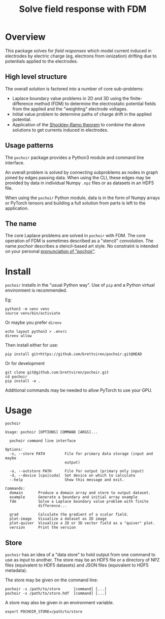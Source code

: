 #+title: Solve field response with FDM
#+EXPORT_FILE_NAME: index.html

* Overview

This package solves for /field responses/ which model current induced in
electrodes by electric charge (eg, electrons from ionization) drifting
due to potentials applied to the electrodes.

** High level structure

The overall solution is factored into a number of core sub-problems:

- Laplace boundary value problems in 2D and 3D using the
  finite-difference method (FDM) to determine the electrostatic
  potential fields from the applied and the "weighting" electrode
  voltages.
- Initial value problem to determine paths of charge drift in the
  applied potential.
- Application of the [[https://en.wikipedia.org/wiki/Shockley%E2%80%93Ramo_theorem][Shockley-Ramo theorem]] to combine the above
  solutions to get currents induced in electrodes.

** Usage patterns

The ~pochoir~ package provides a Python3 module and command line
interface.  

An overall problem is solved by connecting subproblems as nodes in
graph joined by edges passing data.  When using the CLI, these edges
may be provided by data in individual Numpy ~.npz~ files or as datasets
in an HDF5 file.

When using the ~pochoir~ Python module, data is in the form of Numpy
arrays or PyTorch tensors and building a full solution from parts is
left to the application.

** The name

The core Laplace problems are solved in ~pochoir~ with FDM.  The core
operation of FDM is sometimes described as a "stencil" convolution.
The name /pochoir/ describes a stencil-based art style.  No constraint
is intended on your personal [[https://www.google.com/search?q=pronounce+pochoir][pronunciation of "pochoir"]].

* Install

~pochoir~ installs in the "usual Python way".  Use of ~pip~ and a Python
virtual environment is recommended.  

Eg:

#+begin_example
python3 -m venv venv
source venv/bin/activiate
#+end_example

Or maybe you prefer ~direnv~

#+begin_example
echo layout python3 > .envrc
direnv allow
#+end_example

Then install either for use:

#+begin_example
pip install git+https://github.com/brettviren/pochoir.git@HEAD
#+end_example

Or for development

#+begin_example
git clone git@github.com:brettviren/pochoir.git
cd pochoir
pip install -e .
#+end_example

Additional commands may be needed to allow PyTorch to use your GPU.


* Usage

#+begin_src shell :exports both :results output code :wrap example
pochoir
#+end_src

#+RESULTS:
#+begin_example
Usage: pochoir [OPTIONS] COMMAND [ARGS]...

  pochoir command line interface

Options:
  -s, --store PATH         File for primary data storage (input and maybe
                           output)

  -o, --outstore PATH      File for output (primary only input)
  -d, --device [cpu|cuda]  Set device on which to calculate
  --help                   Show this message and exit.

Commands:
  domain       Produce a domain array and store to output dataset.
  example      Generate a boundary and initial array example
  fdm          Solve a Laplace boundary value problem with finite
               difference...

  grad         Calculate the gradient of a scalar field.
  plot-image   Visualize a dataset as 2D image
  plot-quiver  Visualize a 2D or 3D vector field as a "quiver" plot.
  version      Print the version
#+end_example


** Store

~pochoir~ has an idea of a "data store" to hold output from one command
to use as input to another.  The store may be an HDF5 file or a
directory of NPZ files (equivalent to HDF5 datasets) and JSON files
(equivalent to HDF5 metadata).

The store may be given on the command line:

#+begin_example
pochoir -s /path/to/store      [command] [...]
pochoir -s /path/to/store.hdf  [command] [...]
#+end_example

A store may also be given in an environment variable.

#+begin_example
export POCHOIR_STORE=/path/to/store
#+end_example


